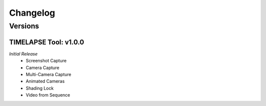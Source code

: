 Changelog
=========

Versions
--------
TIMELAPSE Tool: v1.0.0
^^^^^^^^^^^^^^^^^^^^^^
*Initial Release*
  * Screenshot Capture
  * Camera Capture
  * Multi-Camera Capture
  * Animated Cameras
  * Shading Lock
  * Video from Sequence
